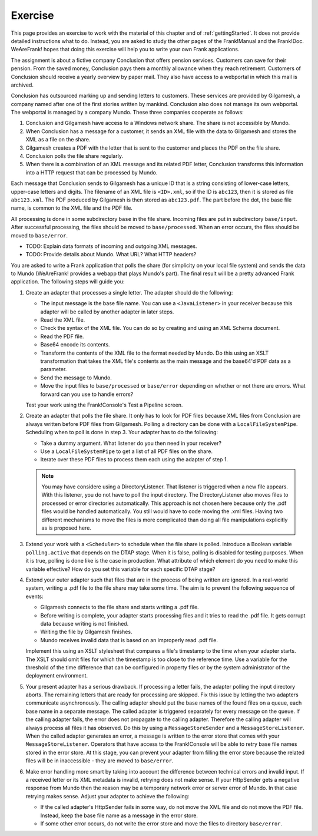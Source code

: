 .. advancedDevelopmentExercise:

Exercise
========

This page provides an exercise to work with the material of this chapter and of :ref:`gettingStarted`. It does not provide detailed instructions what to do. Instead, you are asked to study the other pages of the Frank!Manual and the Frank!Doc. WeAreFrank! hopes that doing this exercise will help you to write your own Frank applications.

The assignment is about a fictive company Conclusion that offers pension services. Customers can save for their pension. From the saved money, Conclusion pays them a monthly allowance when they reach retirement. Customers of Conclusion should receive a yearly overview by paper mail. They also have access to a webportal in which this mail is archived.

Conclusion has outsourced marking up and sending letters to customers. These services are provided by Gilgamesh, a company named after one of the first stories written by mankind. Conclusion also does not manage its own webportal. The webportal is managed by a company Mundo. These three companies cooperate as follows:

#. Conclusion and Gilgamesh have access to a Windows network share. The share is not accessible by Mundo.
#. When Conclusion has a message for a customer, it sends an XML file with the data to Gilgamesh and stores the XML as a file on the share.
#. Gilgamesh creates a PDF with the letter that is sent to the customer and places the PDF on the file share.
#. Conclusion polls the file share regularly.
#. When there is a combination of an XML message and its related PDF letter, Conclusion transforms this information into a HTTP request that can be processed by Mundo.

Each message that Conclusion sends to Gilgamesh has a unique ID that is a string consisting of lower-case letters, upper-case letters and digits. The filename of an XML file is ``<ID>.xml``, so if the ID is ``abc123``, then it is stored as file ``abc123.xml``. The PDF produced by Gilgamesh is then stored as ``abc123.pdf``. The part before the dot, the base file name, is common to the XML file and the PDF file.

All processing is done in some subdirectory ``base`` in the file share. Incoming files are put in subdirectory ``base/input``. After successful processing, the files should be moved to ``base/processed``. When an error occurs, the files should be moved to ``base/error``.

* TODO: Explain data formats of incoming and outgoing XML messages.
* TODO: Provide details about Mundo. What URL? What HTTP headers?

You are asked to write a Frank application that polls the share (for simplicity on your local file system) and sends the data to Mundo (WeAreFrank! provides a webapp that plays Mundo's part). The final result will be a pretty advanced Frank application. The following steps will guide you:

1. Create an adapter that processes a single letter. The adapter should do the following:

   * The input message is the base file name. You can use a ``<JavaListener>`` in your receiver because this adapter will be called by another adapter in later steps.
   * Read the XML file.
   * Check the syntax of the XML file. You can do so by creating and using an XML Schema document.
   * Read the PDF file.
   * Base64 encode its contents.
   * Transform the contents of the XML file to the format needed by Mundo. Do this using an XSLT transformation that takes the XML file's contents as the main message and the base64'd PDF data as a parameter.
   * Send the message to Mundo.
   * Move the input files to ``base/processed`` or ``base/error`` depending on whether or not there are errors. What forward can you use to handle errors?

   Test your work using the Frank!Console's Test a Pipeline screen.

2. Create an adapter that polls the file share. It only has to look for PDF files because XML files from Conclusion are always written before PDF files from Gilgamesh. Polling a directory can be done with a ``LocalFileSystemPipe``. Scheduling when to poll is done in step 3. Your adapter has to do the following:

   * Take a dummy argument. What listener do you then need in your receiver?
   * Use a ``LocalFileSystemPipe`` to get a list of all PDF files on the share.
   * Iterate over these PDF files to process them each using the adapter of step 1.

   .. NOTE::

      You may have considere using a DirectoryListener. That listener is triggered when a new file appears. With this listener, you do not have to poll the input directory. The DirectoryListener also moves files to processed or error directories automatically. This approach is not chosen here because only the .pdf files would be handled automatically. You still would have to code moving the .xml files. Having two different mechanisms to move the files is more complicated than doing all file manipulations explicitly as is proposed here.

3. Extend your work with a ``<Scheduler>`` to schedule when the file share is polled. Introduce a Boolean variable ``polling.active`` that depends on the DTAP stage. When it is false, polling is disabled for testing purposes. When it is true, polling is done like is the case in production. What attribute of which element do you need to make this variable effective? How do you set this variable for each specific DTAP stage?

4. Extend your outer adapter such that files that are in the process of being written are ignored. In a real-world system, writing a .pdf file to the file share may take some time. The aim is to prevent the following sequence of events:

   * Gilgamesh connects to the file share and starts writing a .pdf file.
   * Before writing is complete, your adapter starts processing files and it tries to read the .pdf file. It gets corrupt data because writing is not finished.
   * Writing the file by Gilgamesh finishes.
   * Mundo receives invalid data that is based on an improperly read .pdf file.

   Implement this using an XSLT stylesheet that compares a file's timestamp to the time when your adapter starts. The XSLT should omit files for which the timestamp is too close to the reference time. Use a variable for the threshold of the time difference that can be configured in property files or by the system administrator of the deployment environment.

5. Your present adapter has a serious drawback. If processing a letter fails, the adapter polling the input directory aborts. The remaining letters that are ready for processing are skipped. Fix this issue by letting the two adapters communicate asynchronously. The calling adapter should put the base names of the found files on a queue, each base name in a separate message. The called adapter is triggered separately for every message on the queue. If the calling adapter fails, the error does not propagate to the calling adapter. Therefore the calling adapter will always process all files it has observed. Do this by using a ``MessageStoreSender`` and a ``MessageStoreListener``. When the called adapter generates an error, a message is written to the error store that comes with your ``MessageStoreListener``. Operators that have access to the Frank!Console will be able to retry base file names stored in the error store. At this stage, you can prevent your adapter from filling the error store because the related files will be in inaccessible - they are moved to ``base/error``.

6. Make error handling more smart by taking into account the difference between technical errors and invalid input. If a received letter or its XML metadata is invalid, retrying does not make sense. If your HttpSender gets a negative response from Mundo then the reason may be a temporary network error or server error of Mundo. In that case retrying makes sense. Adjust your adapter to achieve the following:

   * If the called adapter's HttpSender fails in some way, do not move the XML file and do not move the PDF file. Instead, keep the base file name as a message in the error store.
   * If some other error occurs, do not write the error store and move the files to directory ``base/error``.
